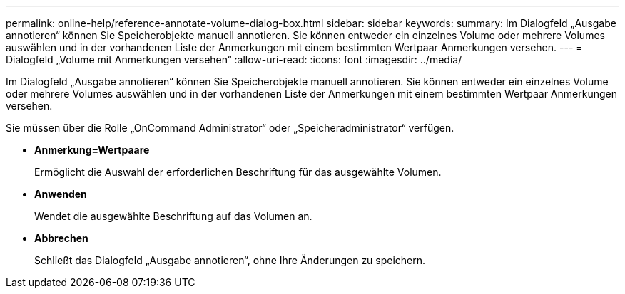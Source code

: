 ---
permalink: online-help/reference-annotate-volume-dialog-box.html 
sidebar: sidebar 
keywords:  
summary: Im Dialogfeld „Ausgabe annotieren“ können Sie Speicherobjekte manuell annotieren. Sie können entweder ein einzelnes Volume oder mehrere Volumes auswählen und in der vorhandenen Liste der Anmerkungen mit einem bestimmten Wertpaar Anmerkungen versehen. 
---
= Dialogfeld „Volume mit Anmerkungen versehen“
:allow-uri-read: 
:icons: font
:imagesdir: ../media/


[role="lead"]
Im Dialogfeld „Ausgabe annotieren“ können Sie Speicherobjekte manuell annotieren. Sie können entweder ein einzelnes Volume oder mehrere Volumes auswählen und in der vorhandenen Liste der Anmerkungen mit einem bestimmten Wertpaar Anmerkungen versehen.

Sie müssen über die Rolle „OnCommand Administrator“ oder „Speicheradministrator“ verfügen.

* *Anmerkung=Wertpaare*
+
Ermöglicht die Auswahl der erforderlichen Beschriftung für das ausgewählte Volumen.

* *Anwenden*
+
Wendet die ausgewählte Beschriftung auf das Volumen an.

* *Abbrechen*
+
Schließt das Dialogfeld „Ausgabe annotieren“, ohne Ihre Änderungen zu speichern.


